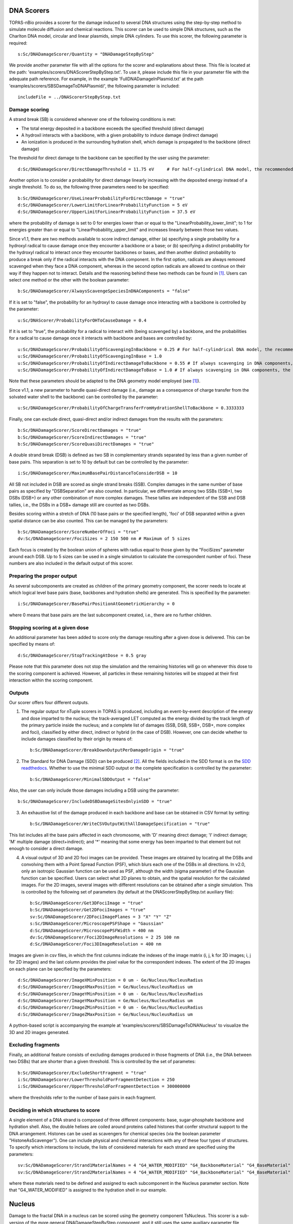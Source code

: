 DNA Scorers
============

TOPAS-nBio provides a scorer for the damage induced to several DNA structures using the step-by-step method to simulate molecule diffusion and chemical reactions. This scorer can be used to simple DNA structures, such as the Charlton DNA model, circular and linear plasmids, simple DNA cylinders. To use this scorer, the following parameter is required::

  s:Sc/DNADamageScorer/Quantity = "DNADamageStepByStep"
  
We provide another parameter file with all the options for the scorer and explanations about these. This file is located at the path: 'examples/scorers/DNAScorerStepByStep.txt'. To use it, please include this file in your parameter file with the adequate path reference. For example, in the example 'FullDNADamageInPlasmid.txt' at the path 'examples/scorers/SBSDamageToDNAPlasmid/', the following parameter is included::
 
  includeFile = ../DNAScorerStepByStep.txt

Damage scoring
--------------

A strand break (SB) is considered whenever one of the following conditions is met:

* The total energy deposited in a backbone exceeds the specified threshold (direct damage)
* A hydroxil interacts with a backbone, with a given probability to induce damage (indirect damage)
* An ionization is produced in the surrounding hydration shell, which damage is propagated to the backbone (direct damage)

The threshold for direct damage to the backbone can be specified by the user using the parameter::

  d:Sc/DNADamageScorer/DirectDamageThreshold = 11.75 eV     # For half-cylindrical DNA model, the recommended value is 17.5 eV

Another option is to consider a probability for direct damage linearly increasing with the deposited energy instead of a single threshold. To do so, the following three parameters need to be specified::

  b:Sc/DNADamageScorer/UseLinearProbabilityForDirectDamage = "true"
  d:Sc/DNADamageScorer/LowerLimitForLinearProbabilityFunction = 5 eV
  d:Sc/DNADamageScorer/UpperLimitForLinearProbabilityFunction = 37.5 eV

where the probability of damage is set to 0 for energies lower than or equal to the "LinearProbability_lower_limit"; to 1 for energies greater than or equal to "LinearProbability_upper_limit" and increases linearly between those two values.

Since v1.1, there are two methods available to score indirect damage, either (a) specifying a single probability for a hydroxyl radical to cause damage once they encounter a backbone or a base; or (b) specifying a distinct probability for the hydroxyl radical to interact once they encounter backbones or bases, and then another distinct probability to produce a break only if the radical interacts with the DNA component. In the first option, radicals are always removed scavenged when they face a DNA component, whereas in the second option radicals are allowed to continue on their way if they happen not to interact. Details and the reasoning behind these two methods can be found in [1]_. Users can select one method or the other with the boolean parameter::

  b:Sc/DNADamageScorer/AlwaysScavengeSpeciesInDNAComponents = "false"

If it is set to "false", the probability for an hydroxyl to cause damage once interacting with a backbone is controlled by the parameter::

  u:Sc/DNAScorer/ProbabilityForOHToCauseDamage = 0.4

If it is set to "true", the probability for a radical to interact with (being scavenged by) a backbone, and the probabilities for a radical to cause damage once it interacts with backbone and bases are controlled by:: 
  
  u:Sc/DNADamageScorer/ProbabilityOfScavengingInBackbone = 0.25 # For half-cylindrical DNA model, the recommended value is 0.0585
  u:Sc/DNADamageScorer/ProbabilityOfScavengingInBase = 1.0
  u:Sc/DNADamageScorer/ProbabilityOfIndirectDamageToBackbone = 0.55 # If always scavenging in DNA components, the recommended value is 0.4
  u:Sc/DNADamageScorer/ProbabilityOfIndirectDamageToBase = 1.0 # If always scavenging in DNA components, the recommended value is 0.4
  
Note that these parameters should be adapted to the DNA geometry model employed (see [1]_).

Since v1.1, a new parameter to handle quasi-direct damage (i.e., damage as a consequence of charge transfer from the solvated water shell to the backbone) can be controlled by the parameter::

  u:Sc/DNADamageScorer/ProbabilityOfChargeTransferFromHydrationShellToBackbone = 0.3333333

Finally, one can exclude direct, quasi-direct and/or indirect damages from the results with the parameters::

  b:Sc/DNADamageScorer/ScoreDirectDamages = "true"
  b:Sc/DNADamageScorer/ScoreIndirectDamages = "true"
  b:Sc/DNADamageScorer/ScoreQuasiDirectDamages = "true"
  
A double strand break (DSB) is defined as two SB in complementary strands separated by less than a given number of base pairs. This separation is set to 10 by default but can be controlled by the parameter::

  i:Sc/DNADamageScorer/MaximumBasePairDistanceToConsiderDSB = 10

All SB not included in DSB are scored as single strand breaks (SSB).
Complex damages in the same number of base pairs as specified by "DSBSeparation" are also counted. In particular, we differentiate among two SSBs (SSB+), two DSBs (DSB+) or any other combination of more complex damages. These tallies are independent of the SSB and DSB tallies, i.e., the DSBs in a DSB+ damage still are counted as two DSBs.

Besides scoring within a stretch of DNA (10 base pairs or the specified length), 'foci' of DSB separated within a given spatial distance can be also counted. This can be managed by the parameters::

  b:Sc/DNADamageScorer/ScoreNumberOfFoci = "true"
  dv:Sc/DNADamageScorer/FociSizes = 2 150 500 nm # Maximum of 5 sizes
  
Each focus is created by the boolean union of spheres with radius equal to those given by the "FociSizes" parameter around each DSB. Up to 5 sizes can be used in a single simulation to calculate the correspondent number of foci. These numbers are also included in the default output of this scorer.

Preparing the proper output
---------------------------

As several subcomponents are created as children of the primary geometry component, the scorer needs to locate at which logical level base pairs (base, backbones and hydration shells) are generated. This is specified by the parameter::

  i:Sc/DNADamageScorer/BasePairPositionAtGeometricHierarchy = 0

where 0 means that base pairs are the last subcomponent created, i.e., there are no further children.

Stopping scoring at a given dose
---------------------------------

An additional parameter has been added to score only the damage resulting after a given dose is delivered. This can be specified by means of::

  d:Sc/DNADamageScorer/StopTrackingAtDose = 0.5 gray
  
Please note that this parameter does not stop the simulation and the remaining histories will go on whenever this dose to the scoring component is achieved. However, all particles in these remaining histories will be stopped at their first interaction within the scoring component.

Outputs
-------

Our scorer offers four different outputs. 

1. The regular output for nTuple scorers in TOPAS is produced, including an event-by-event description of the energy and dose imparted to the nucleus; the track-averaged LET computed as the energy divided by the track length of the primary particle inside the nucleus; and a complete list of damages (SSB, DSB, SSB+, DSB+, more complex and foci), classified by either direct, indirect or hybrid (in the case of DSB). However, one can decide whether to include damages classified by their origin by means of::

    b:Sc/DNADamageScorer/BreakDownOutputPerDamageOrigin	= "true"

2. The Standard for DNA Damage (SDD) can be produced [2]_. All the fields included in the SDD format is on the `SDD readthedocs`_. Whether to use the minimal SDD output or the complete specification is controlled by the parameter::

    b:Sc/DNADamageScorer/MinimalSDDOutput = "false"
  
Also, the user can only include those damages including a DSB using the parameter::

  b:Sc/DNADamageScorer/IncludeDSBDamageSitesOnlyinSDD = "true"
  
3. An exhaustive list of the damage produced in each backbone and base can be obtained in CSV format by setting::
  
    b:Sc/DNADamageScorer/WriteCSVOutputWithAllDamageSpecification = "true"
  
This list includes all the base pairs affected in each chromosome, with 'D' meaning direct damage; 'I' indirect damage; 'M' multiple damage (direct+indirect); and '*' meaning that some energy has been imparted to that element but not enough to consider a direct damage.

4. A visual output of 3D and 2D foci images can be provided. These images are obtained by locating all the DSBs and convolving them with a Point Spread Function (PSF), which blurs each one of the DSBs in all directions. In v2.0, only an isotropic Gaussian function can be used as PSF, although the width (sigma parameter) of the Gaussian function can be specified. Users can select what 2D planes to obtain, and the spatial resolution for the calculated images. For the 2D images, several images with different resolutions can be obtained after a single simulation. This is controlled by the following set of parameters (by default at the DNAScorerStepByStep.txt auxiliary file)::

    b:Sc/DNADamageScorer/Get3DFociImage	= "true"
    b:Sc/DNADamageScorer/Get2DFociImages = "true"
    sv:Sc/DNADamageScorer/2DFociImagePlanes = 3 "X" "Y" "Z"
    s:Sc/DNADamageScorer/MicroscopePSFShape = "Gaussian"
    d:Sc/DNADamageScorer/MicroscopePSFWidth = 400 nm
    dv:Sc/DNADamageScorer/Foci2DImageResolutions = 2 25 100 nm
    d:Sc/DNADamageScorer/Foci3DImageResolution = 400 nm

Images are given in csv files, in which the first columns indicate the indexes of the image matrix (i, j, k for 3D images; i, j for 2D images) and the last column provides the pixel value for the correspondent indexes. The extent of the 2D images on each plane can be specified by the parameters::

  d:Sc/DNADamageScorer/ImageXMinPosition = 0 um - Ge/Nucleus/NucleusRadius
  d:Sc/DNADamageScorer/ImageXMaxPosition = Ge/Nucleus/NucleusRadius um
  d:Sc/DNADamageScorer/ImageYMinPosition = 0 um - Ge/Nucleus/NucleusRadius
  d:Sc/DNADamageScorer/ImageYMaxPosition = Ge/Nucleus/NucleusRadius um
  d:Sc/DNADamageScorer/ImageZMinPosition = 0 um - Ge/Nucleus/NucleusRadius
  d:Sc/DNADamageScorer/ImageZMaxPosition = Ge/Nucleus/NucleusRadius um
  
A python-based script is accompanying the example at 'examples/scorers/SBSDamageToDNANucleus' to visualize the 3D and 2D images generated.

Excluding fragments
-------------------
Finally, an additional feature consists of excluding damages produced in those fragments of DNA (i.e., the DNA between two DSBs) that are shorter than a given threshold. This is controlled by the set of parametes::

  b:Sc/DNADamageScorer/ExcludeShortFragment = "true"
  i:Sc/DNADamageScorer/LowerThresholdForFragmentDetection = 250
  i:Sc/DNADamageScorer/UpperThresholdForFragmentDetection = 300000000

where the thresholds refer to the number of base pairs in each fragment.

Deciding in which structures to score
-------------------------------------

A single element of a DNA strand is composed of three different components: base, sugar-phosphate backbone and hydration shell. Also, the double helixes are coiled around proteins called histones that confer structural support to the DNA arrangement. Histones can be used as scavengers for chemical species (via the boolean parameter "HistoneAsScavenger"). One can include physical and chemical interactions with any of these four types of structures. To specify which interactions to include, the lists of considered materials for each strand are specified using the parameters::

  sv:Sc/DNADamageScorer/Strand1MaterialNames = 4 "G4_WATER_MODIFIED" "G4_BackboneMaterial" "G4_BaseMaterial" "G4_HistoneMaterial"
  sv:Sc/DNADamageScorer/Strand2MaterialNames = 4 "G4_WATER_MODIFIED" "G4_BackboneMaterial" "G4_BaseMaterial" "G4_HistoneMaterial"

where these materials need to be defined and assigned to each subcomponent in the Nucleus parameter section. Note that "G4_WATER_MODIFIED" is assigned to the hydration shell in our example.

Nucleus
=======
Damage to the fractal DNA in a nucleus can be scored using the geometry component TsNucleus. This scorer is a sub-version of the more general DNADamageStepByStep component, and it still uses the same auxiliary parameter file, 'DNAScorerStepByStep.txt'. Check example on 'examples/scorers/SBSDamageToDNANucleus'. The quantity and the component for the scorer need to be specified as follows (assuming that TsNucleus class is named as "Nucleus")::

  s:Sc/DNADamageScorer/Quantity = "DNADamageNucleusStepByStep"
  s:Sc/DNADamageScorer/Component = "Nucleus"

Also, to correctly consider all the hits produced in all geometric subcomponents, it is necessary to propagate the scorer to the children components via::

  b:Sc/DNADamageScorer/PropagateToChildren = "true"
  
The parameter 'ScoringRadius' filters the considered hits to be scored, and it is set to the nucleus radius using, for example::

  d:Sc/DNADamageScorer/ScoringRadius = Ge/Nucleus/NucleusRadius um

Geometrical information about the nucleus is also needed to correctly locate the damages along the chromosomes of the nucleus. This information for our nucleus model is provided in the "supportFiles" folder and is passed to the scorer through the parameters::

  s:Sc/DNADamageScorer/GeometryInfo = "supportFiles/Geoinfo.txt"
  s:Sc/DNADamageScorer/CopyNoTable = "supportFiles/CopyNoTable.txt"
  s:Sc/DNADamageScorer/signedCHVoxel = "supportFiles/signedCHVoxel.txt"

Solenoid Fiber
==============

As an additional scorer independent of the DNADamageStepByStep scorer, two ntuple scorers are provided for the TsSolenoidFiber geometry. 

NtupleForBasePair scores energy deposition quantities within the DNA structure. The scorer is initialized::

  s:Sc/MyScorer/Quantity = "NtupleForBasePair" 
  s:Sc/MyScorer/Component = Fiber

Within the scorer, users can also specify the damage mode::

  s:DamageMode = "Range"              
  d:MinEneRange = 5.0 eV              #Min energy for damage range (Default = 5 eV)
  d:MaxEneRange = 37.5 eV             #Max energy for damage range (Default = 37.5 eV)
  d:MinEneThresh = 17.5 eV            #Min energy for damage threshold (Default = 17.5 eV)
  
Other options for damage mode are "Range"=energy range, "Threshold"=energy threshold, "Ionisation"=ionisations.

Output columns are::

  Columns of data are as follows:
  1: Position X [nm]
  2: Position Y [nm]
  3: Position Z [nm]
  4: Energy [eV]
  5: Event ID
  6: Run ID
  7: Strand Num
  8: IsIonisation
  9: BP
  10: IsBack
  11: IsBase

NtupleForSpatial is another option for scoring damage within the Fiber structure::

  s:Sc/MyScorer/Quantity = "NtupleForSpatial"

Similarly to the previous scorer the damage mode should be set, with the same options "Range"=energy range, "Threshold"=energy threshold and "Ionisation"=ionisations. 
This scorer will output the number of DSBs in a DSB.dat output file. The scorer also provides output in the SDD (Standard for DNA Damage) format [2]_. All the fields included in the SDD format is on the `SDD readthedocs`_. 

.. _SDD readthedocs: https://standard-for-dna-damage.readthedocs.io/en/latest/

References
----------
.. [1] Bertolet, A., Ramos-Mendez, J., McNamara, A., Yoo, D., Ingram, S., Henthorn, N., Warmenhoven, J. W., Faddegon, B., Merchant, M., McMahon S. J. (2022). Impact of DNA geometry and scoring on Monte Carlo track-structure simulations of initial radiation induced damage. Radiation Research, Submitted.
.. [2] Schuemann, J., McNamara, A. L., Warmenhoven, J. W., Henthorn, N. T., Kirkby, K. J., Merchant, M. J., et al. (2019). A New Standard DNA Damage (SDD) Data Format. Radiation Research, 191(1), 76
